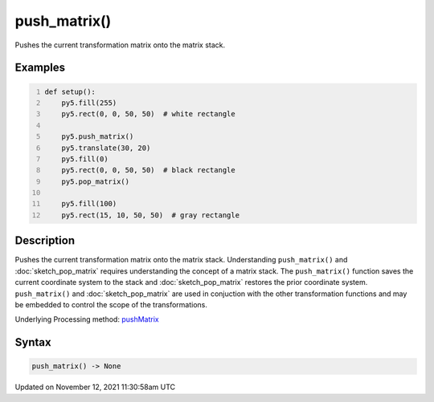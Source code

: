 push_matrix()
=============

Pushes the current transformation matrix onto the matrix stack.

Examples
--------

.. raw:: html

    <div class="example-table">

.. raw:: html

    <div class="example-row"><div class="example-cell-image">

.. image:: /images/reference/Sketch_push_matrix_0.png
    :alt: example picture for push_matrix()

.. raw:: html

    </div><div class="example-cell-code">

.. code:: python
    :number-lines:

    def setup():
        py5.fill(255)
        py5.rect(0, 0, 50, 50)  # white rectangle
    
        py5.push_matrix()
        py5.translate(30, 20)
        py5.fill(0)
        py5.rect(0, 0, 50, 50)  # black rectangle
        py5.pop_matrix()
    
        py5.fill(100)
        py5.rect(15, 10, 50, 50)  # gray rectangle

.. raw:: html

    </div></div>

.. raw:: html

    </div>

Description
-----------

Pushes the current transformation matrix onto the matrix stack. Understanding ``push_matrix()`` and :doc:`sketch_pop_matrix` requires understanding the concept of a matrix stack. The ``push_matrix()`` function saves the current coordinate system to the stack and :doc:`sketch_pop_matrix` restores the prior coordinate system. ``push_matrix()`` and :doc:`sketch_pop_matrix` are used in conjuction with the other transformation functions and may be embedded to control the scope of the transformations.

Underlying Processing method: `pushMatrix <https://processing.org/reference/pushMatrix_.html>`_

Syntax
------

.. code:: python

    push_matrix() -> None

Updated on November 12, 2021 11:30:58am UTC

